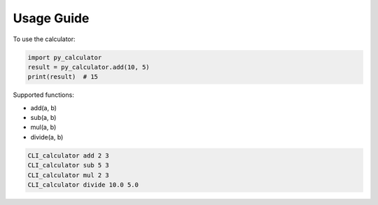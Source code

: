 Usage Guide
===========

To use the calculator:

.. code-block:: python


   import py_calculator
   result = py_calculator.add(10, 5)
   print(result)  # 15

Supported functions:

- add(a, b)
- sub(a, b)
- mul(a, b)
- divide(a, b)

.. code-block:: bash

   CLI_calculator add 2 3
   CLI_calculator sub 5 3
   CLI_calculator mul 2 3
   CLI_calculator divide 10.0 5.0
